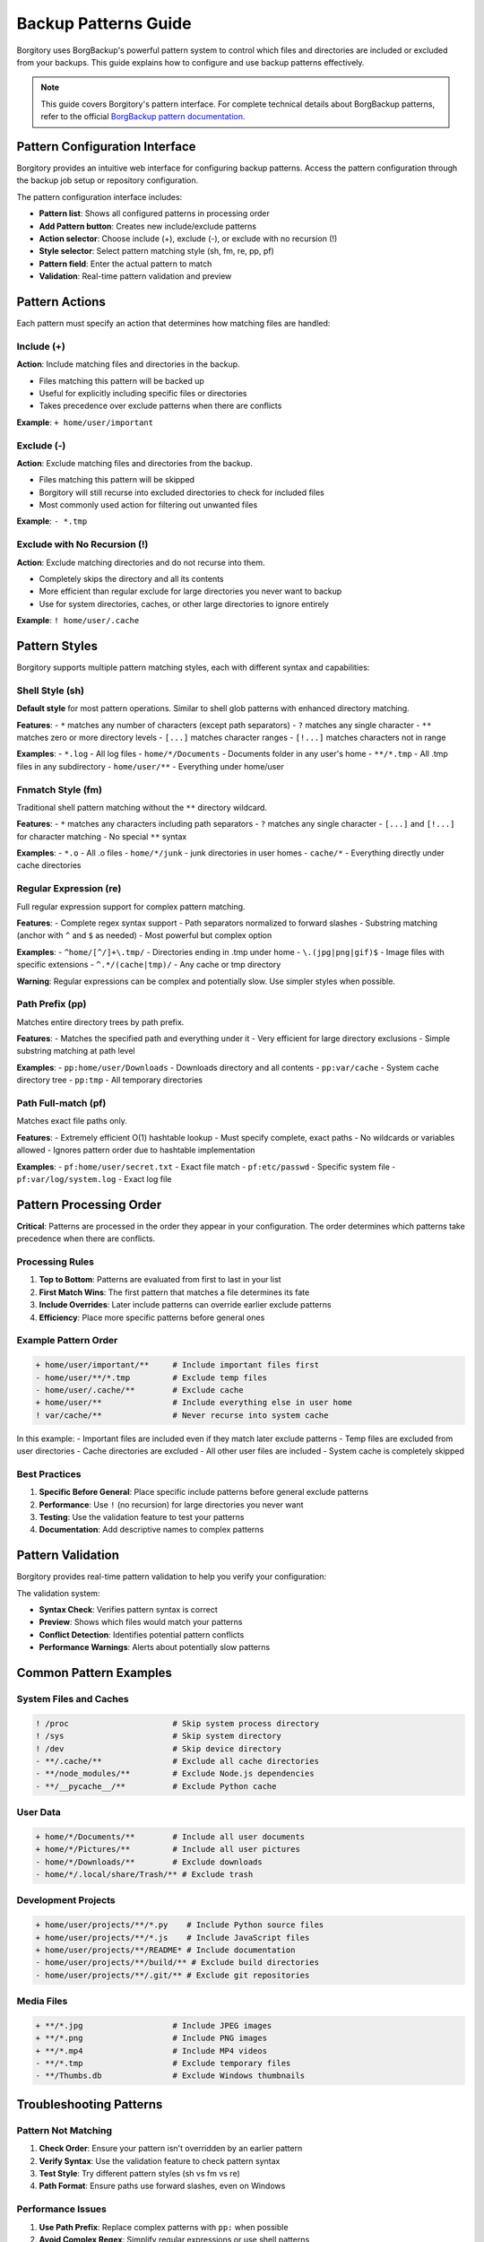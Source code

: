 .. meta::
   :description lang=en:
      Complete guide to backup patterns in Borgitory. Learn how to use include/exclude patterns
      with different styles (sh, fm, re, pp, pf) and actions (+, -, !) for precise backup control.

Backup Patterns Guide
=====================

Borgitory uses BorgBackup's powerful pattern system to control which files and directories are included or excluded from your backups. This guide explains how to configure and use backup patterns effectively.

.. note::

   This guide covers Borgitory's pattern interface. For complete technical details about BorgBackup patterns, 
   refer to the official `BorgBackup pattern documentation <https://borgbackup.readthedocs.io/en/stable/usage/help.html#borg-help-patterns>`_.

Pattern Configuration Interface
-------------------------------

Borgitory provides an intuitive web interface for configuring backup patterns. Access the pattern configuration through the backup job setup or repository configuration.

.. image:: /_static/how-to/backup-patterns/patterns.png
   :alt: Backup Patterns Configuration Interface
   :align: center

The pattern configuration interface includes:

- **Pattern list**: Shows all configured patterns in processing order
- **Add Pattern button**: Creates new include/exclude patterns
- **Action selector**: Choose include (+), exclude (-), or exclude with no recursion (!)
- **Style selector**: Select pattern matching style (sh, fm, re, pp, pf)
- **Pattern field**: Enter the actual pattern to match
- **Validation**: Real-time pattern validation and preview

Pattern Actions
---------------

Each pattern must specify an action that determines how matching files are handled:

.. image:: /_static/how-to/backup-patterns/actions.png
   :alt: Pattern Action Options
   :align: center

Include (+)
~~~~~~~~~~~

**Action**: Include matching files and directories in the backup.

- Files matching this pattern will be backed up
- Useful for explicitly including specific files or directories
- Takes precedence over exclude patterns when there are conflicts

**Example**: ``+ home/user/important``

Exclude (-)
~~~~~~~~~~~

**Action**: Exclude matching files and directories from the backup.

- Files matching this pattern will be skipped
- Borgitory will still recurse into excluded directories to check for included files
- Most commonly used action for filtering out unwanted files

**Example**: ``- *.tmp``

Exclude with No Recursion (!)
~~~~~~~~~~~~~~~~~~~~~~~~~~~~~~

**Action**: Exclude matching directories and do not recurse into them.

- Completely skips the directory and all its contents
- More efficient than regular exclude for large directories you never want to backup
- Use for system directories, caches, or other large directories to ignore entirely

**Example**: ``! home/user/.cache``

Pattern Styles
--------------

Borgitory supports multiple pattern matching styles, each with different syntax and capabilities:

.. image:: /_static/how-to/backup-patterns/styles.png
   :alt: Pattern Style Options
   :align: center

Shell Style (sh)
~~~~~~~~~~~~~~~~

**Default style** for most pattern operations. Similar to shell glob patterns with enhanced directory matching.

**Features**:
- ``*`` matches any number of characters (except path separators)
- ``?`` matches any single character
- ``**`` matches zero or more directory levels
- ``[...]`` matches character ranges
- ``[!...]`` matches characters not in range

**Examples**:
- ``*.log`` - All log files
- ``home/*/Documents`` - Documents folder in any user's home
- ``**/*.tmp`` - All .tmp files in any subdirectory
- ``home/user/**`` - Everything under home/user

Fnmatch Style (fm)
~~~~~~~~~~~~~~~~~~

Traditional shell pattern matching without the ``**`` directory wildcard.

**Features**:
- ``*`` matches any characters including path separators
- ``?`` matches any single character
- ``[...]`` and ``[!...]`` for character matching
- No special ``**`` syntax

**Examples**:
- ``*.o`` - All .o files
- ``home/*/junk`` - junk directories in user homes
- ``cache/*`` - Everything directly under cache directories

Regular Expression (re)
~~~~~~~~~~~~~~~~~~~~~~~

Full regular expression support for complex pattern matching.

**Features**:
- Complete regex syntax support
- Path separators normalized to forward slashes
- Substring matching (anchor with ``^`` and ``$`` as needed)
- Most powerful but complex option

**Examples**:
- ``^home/[^/]+\.tmp/`` - Directories ending in .tmp under home
- ``\.(jpg|png|gif)$`` - Image files with specific extensions
- ``^.*/(cache|tmp)/`` - Any cache or tmp directory

**Warning**: Regular expressions can be complex and potentially slow. Use simpler styles when possible.

Path Prefix (pp)
~~~~~~~~~~~~~~~~

Matches entire directory trees by path prefix.

**Features**:
- Matches the specified path and everything under it
- Very efficient for large directory exclusions
- Simple substring matching at path level

**Examples**:
- ``pp:home/user/Downloads`` - Downloads directory and all contents
- ``pp:var/cache`` - System cache directory tree
- ``pp:tmp`` - All temporary directories

Path Full-match (pf)
~~~~~~~~~~~~~~~~~~~~

Matches exact file paths only.

**Features**:
- Extremely efficient O(1) hashtable lookup
- Must specify complete, exact paths
- No wildcards or variables allowed
- Ignores pattern order due to hashtable implementation

**Examples**:
- ``pf:home/user/secret.txt`` - Exact file match
- ``pf:etc/passwd`` - Specific system file
- ``pf:var/log/system.log`` - Exact log file

Pattern Processing Order
------------------------

**Critical**: Patterns are processed in the order they appear in your configuration. The order determines which patterns take precedence when there are conflicts.

Processing Rules
~~~~~~~~~~~~~~~~

1. **Top to Bottom**: Patterns are evaluated from first to last in your list
2. **First Match Wins**: The first pattern that matches a file determines its fate
3. **Include Overrides**: Later include patterns can override earlier exclude patterns
4. **Efficiency**: Place more specific patterns before general ones

Example Pattern Order
~~~~~~~~~~~~~~~~~~~~~

.. code-block:: text

   + home/user/important/**     # Include important files first
   - home/user/**/*.tmp         # Exclude temp files
   - home/user/.cache/**        # Exclude cache
   + home/user/**               # Include everything else in user home
   ! var/cache/**               # Never recurse into system cache

In this example:
- Important files are included even if they match later exclude patterns
- Temp files are excluded from user directories
- Cache directories are excluded
- All other user files are included
- System cache is completely skipped

Best Practices
~~~~~~~~~~~~~~

1. **Specific Before General**: Place specific include patterns before general exclude patterns
2. **Performance**: Use ``!`` (no recursion) for large directories you never want
3. **Testing**: Use the validation feature to test your patterns
4. **Documentation**: Add descriptive names to complex patterns

Pattern Validation
------------------

Borgitory provides real-time pattern validation to help you verify your configuration:

.. image:: /_static/how-to/backup-patterns/validation.png
   :alt: Pattern Validation Summary
   :align: center

The validation system:

- **Syntax Check**: Verifies pattern syntax is correct
- **Preview**: Shows which files would match your patterns
- **Conflict Detection**: Identifies potential pattern conflicts
- **Performance Warnings**: Alerts about potentially slow patterns

Common Pattern Examples
-----------------------

System Files and Caches
~~~~~~~~~~~~~~~~~~~~~~~~

.. code-block:: text

   ! /proc                      # Skip system process directory
   ! /sys                       # Skip system directory
   ! /dev                       # Skip device directory
   - **/.cache/**               # Exclude all cache directories
   - **/node_modules/**         # Exclude Node.js dependencies
   - **/__pycache__/**          # Exclude Python cache

User Data
~~~~~~~~~

.. code-block:: text

   + home/*/Documents/**        # Include all user documents
   + home/*/Pictures/**         # Include all user pictures
   - home/*/Downloads/**        # Exclude downloads
   - home/*/.local/share/Trash/** # Exclude trash

Development Projects
~~~~~~~~~~~~~~~~~~~~

.. code-block:: text

   + home/user/projects/**/*.py    # Include Python source files
   + home/user/projects/**/*.js    # Include JavaScript files
   + home/user/projects/**/README* # Include documentation
   - home/user/projects/**/build/** # Exclude build directories
   - home/user/projects/**/.git/** # Exclude git repositories

Media Files
~~~~~~~~~~~

.. code-block:: text

   + **/*.jpg                   # Include JPEG images
   + **/*.png                   # Include PNG images
   + **/*.mp4                   # Include MP4 videos
   - **/*.tmp                   # Exclude temporary files
   - **/Thumbs.db               # Exclude Windows thumbnails

Troubleshooting Patterns
------------------------

Pattern Not Matching
~~~~~~~~~~~~~~~~~~~~~

1. **Check Order**: Ensure your pattern isn't overridden by an earlier pattern
2. **Verify Syntax**: Use the validation feature to check pattern syntax
3. **Test Style**: Try different pattern styles (sh vs fm vs re)
4. **Path Format**: Ensure paths use forward slashes, even on Windows

Performance Issues
~~~~~~~~~~~~~~~~~~

1. **Use Path Prefix**: Replace complex patterns with ``pp:`` when possible
2. **Avoid Complex Regex**: Simplify regular expressions or use shell patterns
3. **No Recursion**: Use ``!`` instead of ``-`` for large excluded directories
4. **Order Optimization**: Place frequently matching patterns first

Unexpected Inclusions
~~~~~~~~~~~~~~~~~~~~~

1. **Check Include Patterns**: Later ``+`` patterns override earlier ``-`` patterns
2. **Verify Wildcards**: Ensure ``*`` and ``**`` behave as expected
3. **Test Incrementally**: Add patterns one at a time to isolate issues

Advanced Pattern Techniques
---------------------------

Conditional Includes
~~~~~~~~~~~~~~~~~~~~

Include specific files only from certain directories:

.. code-block:: text

   + home/*/projects/**/*.py    # Python files in projects
   + home/*/work/**/*.doc       # Documents in work folders
   - home/**                    # Exclude everything else in home

Layered Exclusions
~~~~~~~~~~~~~~~~~~

Create multiple layers of exclusions with exceptions:

.. code-block:: text

   + **/important/**            # Always include important directories
   - **/.git/**                 # Exclude git repositories
   - **/node_modules/**         # Exclude dependencies
   + **/*.config                # But include config files
   + **                         # Include everything else

See Also
--------

- :doc:`../installation` - Setting up Borgitory
- :doc:`automated-backup-workflows` - Creating scheduled backups
- :doc:`../troubleshooting` - Common issues and solutions
- `BorgBackup Pattern Documentation <https://borgbackup.readthedocs.io/en/stable/usage/help.html#borg-help-patterns>`_ - Official BorgBackup pattern reference

.. tip::

   Start with simple patterns and gradually add complexity. Use the validation feature 
   frequently to ensure your patterns work as expected before running actual backups.
